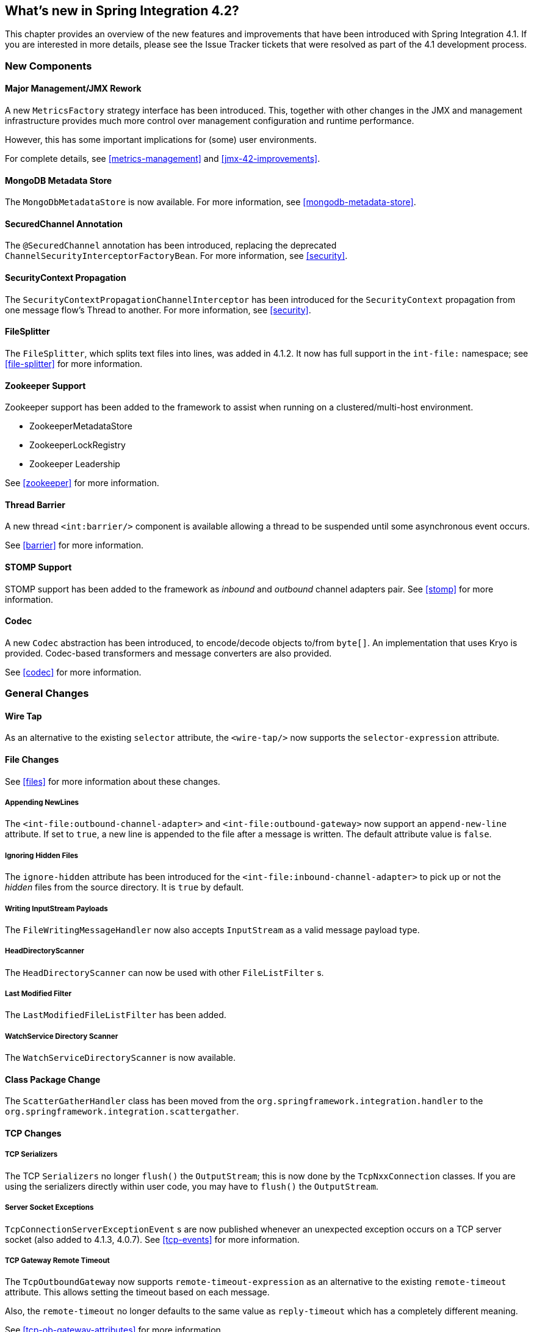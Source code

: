 [[whats-new]]
== What's new in Spring Integration 4.2?

This chapter provides an overview of the new features and improvements that have been introduced with Spring Integration 4.1.
If you are interested in more details, please see the Issue Tracker tickets that were resolved as part of the 4.1 development process.

[[x4.2-new-components]]
=== New Components

[[x4.2-JMX]]
==== Major Management/JMX Rework

A new `MetricsFactory` strategy interface has been introduced.
This, together with other changes in the JMX and management infrastructure provides much more control over management
configuration and runtime performance.

However, this has some important implications for (some) user environments.

For complete details, see <<metrics-management>> and <<jmx-42-improvements>>.

[[x4.2-mongodb-metadata-store]]
==== MongoDB Metadata Store

The `MongoDbMetadataStore` is now available. For more information, see <<mongodb-metadata-store>>.

[[x4.2-secured-channel-annotation]]
==== SecuredChannel Annotation

The `@SecuredChannel` annotation has been introduced, replacing the deprecated `ChannelSecurityInterceptorFactoryBean`.
For more information, see <<security>>.

[[x4.2-security-context-propagation]]
==== SecurityContext Propagation

The `SecurityContextPropagationChannelInterceptor` has been
introduced for the `SecurityContext` propagation from one message flow's Thread to another.
For more information, see <<security>>.


[[x4.2-file-splitter]]
==== FileSplitter

The `FileSplitter`, which splits text files into lines, was added in 4.1.2.
It now has full support in the `int-file:` namespace; see <<file-splitter>> for more information.

[[x4.2-zk]]
==== Zookeeper Support

Zookeeper support has been added to the framework to assist when running on a clustered/multi-host environment.

* ZookeeperMetadataStore
* ZookeeperLockRegistry
* Zookeeper Leadership

See <<zookeeper>> for more information.

[[x4.2-barrier]]
==== Thread Barrier

A new thread `<int:barrier/>` component is available allowing a thread to be suspended until some asynchronous event
occurs.

See <<barrier>> for more information.

[[x4.2-stomp]]
==== STOMP Support

STOMP support has been added to the framework as _inbound_ and _outbound_ channel adapters pair.
See <<stomp>> for more information.

[[x4.2-codec]]
==== Codec
A new `Codec` abstraction has been introduced, to encode/decode objects to/from `byte[]`.
An implementation that uses Kryo is provided.
Codec-based transformers and message converters are also provided.

See <<codec>> for more information.


[[x4.2-general]]
=== General Changes

[[x4.2-wire-tap]]
==== Wire Tap

As an alternative to the existing `selector` attribute, the `<wire-tap/>` now supports the `selector-expression` attribute.

[[x4.2-file-changes]]
==== File Changes

See <<files>> for more information about these changes.

===== Appending NewLines

The `<int-file:outbound-channel-adapter>` and `<int-file:outbound-gateway>` now support an `append-new-line` attribute.
If set to `true`, a new line is appended to the file after a message is written.
The default attribute value is `false`.

===== Ignoring Hidden Files

The `ignore-hidden` attribute has been introduced for the `<int-file:inbound-channel-adapter>` to pick up or not
the _hidden_ files from the source directory.
It is `true` by default.

===== Writing InputStream Payloads

The `FileWritingMessageHandler` now also accepts `InputStream` as a valid message payload type.

===== HeadDirectoryScanner

The `HeadDirectoryScanner` can now be used with other `FileListFilter` s.

===== Last Modified Filter

The `LastModifiedFileListFilter` has been added.

===== WatchService Directory Scanner

The `WatchServiceDirectoryScanner` is now available.

[[x4.2-class-package-change]]
==== Class Package Change

The `ScatterGatherHandler` class has been moved from the `org.springframework.integration.handler` to the `org.springframework.integration.scattergather`.

==== TCP Changes

[[x4.2-tcp-serializers]]
===== TCP Serializers

The TCP `Serializers` no longer `flush()` the `OutputStream`; this is now done by the `TcpNxxConnection` classes.
If you are using the serializers directly within user code, you may have to `flush()` the `OutputStream`.

[[x4.2-tcp-server-exceptions]]
===== Server Socket Exceptions

`TcpConnectionServerExceptionEvent` s are now published whenever an unexpected exception occurs on a TCP server socket (also added to 4.1.3, 4.0.7).
See <<tcp-events>> for more information.

[[x4.2-tcp-gw-rto]]
===== TCP Gateway Remote Timeout

The `TcpOutboundGateway` now supports `remote-timeout-expression` as an alternative to the existing `remote-timeout` attribute.
This allows setting the timeout based on each message.

Also, the `remote-timeout` no longer defaults to the same value as `reply-timeout` which has a completely different meaning.

See <<tcp-ob-gateway-attributes>> for more information.

[[x4.2-tcp-ssl]]
===== TCP SSLSession Available for Header Mapping

`TcpConnection` s now support `getSslSession()` to enable users to extract information from the session to add to
message headers.

See <<ip-msg-headers>> for more information.


[[x4.2-tcp-events]]
===== TCP Events

New events are now published whenever a correlation exception occurs - for example sending a message to a
non-existent socket.

The `TcpConnectionEventListeningMessageProducer` is deprecated; use the generic event adapter instead.

See <<tcp-events>> for more information.

[[x4.2-inbound-channel-adapter-annotation]]
==== @InboundChannelAdapter

Previously, the `@Poller` on an inbound channel adapter defaulted the `maxMessagesPerPoll` attribute to `-1` (infinity).
This was inconsistent with the XML configuration of `<inbound-channel-adapter/>` s, which defaults to 1.
The annotation now defaults this attribute to 1.

[[x4.2-api-changes]]
==== API Changes

`o.s.integration.util.FunctionIterator` now requires a `o.s.integration.util.Function` instead of a
`reactor.function.Function`.
This was done to remove an unnecessary hard dependency on Reactor.
Any uses of this iterator will need to change the import.

Of course, Reactor is still supported for functionality such as the `Promise` gateway; the dependency was removed for those users who don't need it.

[[x4.2-jms-changes]]
==== JMS Changes

===== Reply Listener Lazy Initialization

It is now possible to configure the reply listener in JMS outbound gateways to be initialized on-demand and stopped
after an idle period, instead of being controlled by the gateway's lifecycle.

See <<jms-outbound-gateway>> for more information.

===== Conversion Errors in Message-Driven Endpoints

The `error-channel` now is used for the conversion errors, which have caused a transaction rollback and message redelivery previously.

See <<jms-message-driven-channel-adapter>> and <<jms-inbound-gateway>> for more information.

===== Default Acknowledge Mode

When using an implicitly defined `DefaultMessageListenerContainer`, the default `acknowledge` is now `transacted`.
`transacted` is recommended when using this container, to avoid message loss.
This default now applies to the message-driven inbound adapter and the inbound gateway, it was already the
default for jms-backed channels.

See <<jms-message-driven-channel-adapter>> and <<jms-inbound-gateway>> for more information.

===== Shared Subscriptions

Namespace support for shared subscriptions (JMS 2.0) has been added to message-driven endpoints and the
`<int-jms:publish-subscribe-channel>`.
Previously, you had to wire up listener containers as `<bean/>` s to use shared connections.

See <<jms>> for more information.

[[x4.2-conditional-pollers]]
==== Conditional Pollers
Much more flexibility is now provided for dynamic polling.

See <<conditional-pollers>> for more information.

[[x4.2-amqp-changes]]
==== AMQP Changes

===== Publisher Confirms

The `<int-amqp:outbound-gateway>` now supports `confirm-correlation-expression` and `confirm-(n)ack-channel`
attributes with similar purpose as for `<int-amqp:outbound-channel-adapter>`.

For both the outbound channel adapter and gateway, if the correlation data is a `Message<?>`, it will be the basis
of the message on the ack/nack channel, with the additional header(s) added.
Previously, any correlation data (including `Message<?>`) was returned as the payload of the ack/nack message.

See <<amqp>> for more information.

[[x4.2-xpath-splitter]]
==== XPath Splitter Improvements

The `XPathMessageSplitter` (`<int-xml:xpath-splitter>`) now allows the configuration of `output-properties`
for the internal `javax.xml.transform.Transformer` and supports an `Iterator` mode (defaults to `true`) for the xpath
evaluation `org.w3c.dom.NodeList` result.

See <<xml-xpath-splitting>> for more information.

[[x4.2-http-changes]]
==== HTTP Changes

===== CORS

The HTTP Inbound Endpoints (`<int-http:inbound-channel-adapter>` and `<int-http:inbound-gateway>`) now allow the
configuration of _Cross-Origin Resource Sharing (CORS)_.

See <<http-cors>> for more information.

===== Inbound Gateway Timeout

The HTTP inbound gateway can be configured as to what status code to return when a request times out.
The default is now `500 Internal Server Error` instead of `200 OK`.

See <<http-response-statuscode>> for more information.

[[x4.2-file-filter]]
==== Persistent File List Filter Changes

The `AbstractPersistentFileListFilter` has a new property `flushOnUpdate` which, when set to true, will `flush()` the
metadata store if it implements `Flushable` (e.g. the `PropertiesPersistingMetadataStore`).


[[x4.2-gw]]
==== Gateway Changes

===== Gateway Methods can Return CompletableFuture<?>

When using Java 8, gateway methods can now return `CompletableFuture<?>`.
See <<gw-completable-future>> for more information.

===== MessagingGateway Annotation

The request and reply timeout properties are now `String` instead of `Long` to allow configuration with property
placeholders or SpEL. See <<messaging-gateway-annotation>>.

[[x4.2-aggregator-changes]]
==== Aggregator Changes

===== Aggregator Performance

This release includes some performance improvements for aggregating components (aggregator, resequencer, etc),
by more efficiently removing messages from groups when they are released.
New methods (`removeMessagesFromGroup`) have been added to the message store.
Set the `removeBatchSize` property (default `100`) to adjust the number of messages deleted in each operation.
Currently, JDBC, Redis and MongoDB message stores support this property.

===== Output MessageGroupProcessor

When using a `ref` or inner bean for the aggregator, it is now possible to bind a `MessageGroupProcessor` directly.
In addition, a `SimpleMessageGroupProcessor` is provided that simply returns the collection of messages in the group.
When an output processor produces a collection of `Message<?>`, the aggregator releases those messages individually.
Configuring the `SimpleMessageGroupProcessor` makes the aggregator a message barrier, were messages are held up
until they all arrive, and are then released individually. See <<aggregator>> for more information.

==== (S)FTP Changes

===== Inbound channel adapters

You can now specify a `remote-directory-expression` on the inbound channel adapters, to determine the directory
at runtime.
See <<ftp>> and <<sftp>> for more information.

===== Gateway Partial Results

When use FTP/SFTP outbound gateways to operate on multiple files (`mget`, `mput`), it is possible for an exception to
occur after part of the request is completed.
If such a condition occurs, a `PartialSuccessException` is thrown containing the partial results.
See <<ftp-outbound-gateway>> and <<sftp-outbound-gateway>> for more information.

===== Delegating Session Factory

A delegating session factory is now available, enabling the selection of a particular session factory based on some
thread context value.

See <<ftp-dsf>> and <<sftp-dsf>> for more information.

===== DefaultSftpSessionFactory

Previously, the `DefaultSftpSessionFactory` unconditionally allowed connections to unknown hosts.
This is now configurable (default false).

The factory now requires a configured `knownHosts` file unless the `allowUnknownKeys` property is `true` (default
false).

See <<sftp-unk-hosts>> for more information.

===== MessageSessionCallback

The `MessageSessionCallback<F, T>` has been introduced to perform any custom `Session` operation(s) with the
`requestMessage` context in the `<int-(s)ftp:outbound-gateway/>`.

See <<ftp-session-callback>> and <<sftp-session-callback>> for more information.


==== Websocket Changes

`WebSocketHandlerDecoratorFactory` support has been added to the `ServerWebSocketContainer`
to allow chained customization for the internal `WebSocketHandler`.
See <<web-sockets-namespace>> for more information.

==== Application Event Adapters changes

The `ApplicationEvent` adapters can now operate with `payload` as `event` directly allow omitting custom
`ApplicationEvent` extensions.
The `publish-payload` boolean attribute has been introduced on the `<int-event:outbound-channel-adapter>` for this
purpose.
See <<applicationevent>> for more information.
